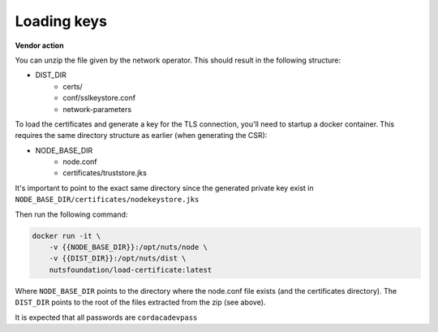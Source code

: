 .. _loading-keys:

Loading keys
############

**Vendor action**

You can unzip the file given by the network operator. This should result in the following structure:

- DIST_DIR
    - certs/
    - conf/sslkeystore.conf
    - network-parameters

To load the certificates and generate a key for the TLS connection, you'll need to startup a docker container.
This requires the same directory structure as earlier (when generating the CSR):

- NODE_BASE_DIR
    - node.conf
    - certificates/truststore.jks

It's important to point to the exact same directory since the generated private key exist in ``NODE_BASE_DIR/certificates/nodekeystore.jks``

Then run the following command:

.. code-block:: shell

    docker run -it \
        -v {{NODE_BASE_DIR}}:/opt/nuts/node \
        -v {{DIST_DIR}}:/opt/nuts/dist \
        nutsfoundation/load-certificate:latest

Where ``NODE_BASE_DIR`` points to the directory where the node.conf file exists (and the certificates directory).
The ``DIST_DIR`` points to the root of the files extracted from the zip (see above).

It is expected that all passwords are ``cordacadevpass``